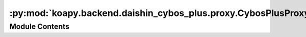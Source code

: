 :py:mod:`koapy.backend.daishin_cybos_plus.proxy.CybosPlusProxyService_pb2`
==========================================================================

.. py:module:: koapy.backend.daishin_cybos_plus.proxy.CybosPlusProxyService_pb2

.. autoapi-nested-parse::

   Generated protocol buffer code.



Module Contents
---------------

.. py:data:: DESCRIPTOR
   

   

.. py:data:: message_type
   

   

.. py:data:: message_type
   

   

.. py:data:: message_type
   

   

.. py:data:: containing_oneof
   

   

.. py:data:: containing_oneof
   

   

.. py:data:: containing_oneof
   

   

.. py:data:: containing_oneof
   

   

.. py:data:: containing_oneof
   

   

.. py:data:: containing_oneof
   

   

.. py:data:: message_type
   

   

.. py:data:: message_type
   

   

.. py:data:: message_type
   

   

.. py:data:: message_type
   

   

.. py:data:: message_type
   

   

.. py:data:: message_type
   

   

.. py:data:: message_type
   

   

.. py:data:: message_type
   

   

.. py:data:: message_type
   

   

.. py:data:: message_type
   

   

.. py:data:: containing_oneof
   

   

.. py:data:: containing_oneof
   

   

.. py:data:: DispatchRequest
   

   

.. py:data:: DispatchResponse
   

   

.. py:data:: PropertyRequest
   

   

.. py:data:: PrimitiveValueArray
   

   

.. py:data:: PrimitiveValue
   

   

.. py:data:: PropertyResponse
   

   

.. py:data:: Argument
   

   

.. py:data:: MethodRequest
   

   

.. py:data:: MethodResponse
   

   

.. py:data:: EventStartRequest
   

   

.. py:data:: EventDoneRequest
   

   

.. py:data:: EventStopRequest
   

   

.. py:data:: EventRequest
   

   

.. py:data:: EventStartedResponse
   

   

.. py:data:: EventFiredResponse
   

   

.. py:data:: EventResponse
   

   

